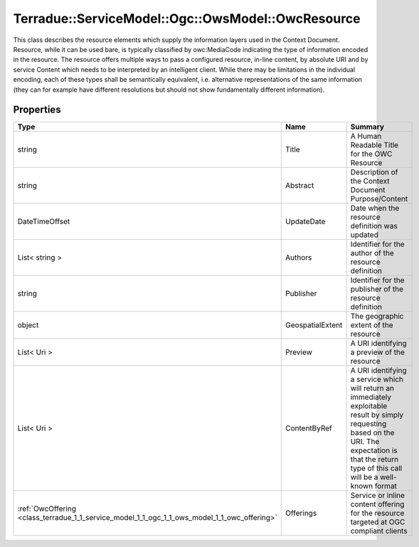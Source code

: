 .. _class_terradue_1_1_service_model_1_1_ogc_1_1_ows_model_1_1_owc_resource:

Terradue::ServiceModel::Ogc::OwsModel::OwcResource
--------------------------------------------------

This class describes the resource elements which supply the information layers used in the Context Document. Resource, while it can be used bare, is typically classified by owc:MediaCode indicating the type of information encoded in the resource. The resource offers multiple ways to pass a configured resource, in-line content, by absolute URI and by service Content which needs to be interpreted by an intelligent client. While there may be limitations in the individual encoding, each of these types shall be semantically equivalent, i.e. alternative representations of the same information (they can for example have different resolutions but should not show fundamentally different information). 


.. uml::

  !include includes/skins.iuml
  skinparam backgroundColor #FFFFFF
  skinparam componentStyle uml2
  !include source/classes/class_terradue_1_1_service_model_1_1_ogc_1_1_ows_model_1_1_owc_resource.iuml



Properties
^^^^^^^^^^

.. cssclass:: propertiestable

+----------------------------------------------------------------------------------------------+------------------+-----------------------------------------------------------------------------------------------------------------------------------------------------------------------------------------------------------+
| Type                                                                                         | Name             | Summary                                                                                                                                                                                                   |
+==============================================================================================+==================+===========================================================================================================================================================================================================+
| string                                                                                       | Title            | A Human Readable Title for the OWC Resource                                                                                                                                                               |
+----------------------------------------------------------------------------------------------+------------------+-----------------------------------------------------------------------------------------------------------------------------------------------------------------------------------------------------------+
| string                                                                                       | Abstract         | Description of the Context Document Purpose/Content                                                                                                                                                       |
+----------------------------------------------------------------------------------------------+------------------+-----------------------------------------------------------------------------------------------------------------------------------------------------------------------------------------------------------+
| DateTimeOffset                                                                               | UpdateDate       | Date when the resource definition was updated                                                                                                                                                             |
+----------------------------------------------------------------------------------------------+------------------+-----------------------------------------------------------------------------------------------------------------------------------------------------------------------------------------------------------+
| List< string >                                                                               | Authors          | Identifier for the author of the resource definition                                                                                                                                                      |
+----------------------------------------------------------------------------------------------+------------------+-----------------------------------------------------------------------------------------------------------------------------------------------------------------------------------------------------------+
| string                                                                                       | Publisher        | Identifier for the publisher of the resource definition                                                                                                                                                   |
+----------------------------------------------------------------------------------------------+------------------+-----------------------------------------------------------------------------------------------------------------------------------------------------------------------------------------------------------+
| object                                                                                       | GeospatialExtent | The geographic extent of the resource                                                                                                                                                                     |
+----------------------------------------------------------------------------------------------+------------------+-----------------------------------------------------------------------------------------------------------------------------------------------------------------------------------------------------------+
| List< Uri >                                                                                  | Preview          | A URI identifying a preview of the resource                                                                                                                                                               |
+----------------------------------------------------------------------------------------------+------------------+-----------------------------------------------------------------------------------------------------------------------------------------------------------------------------------------------------------+
| List< Uri >                                                                                  | ContentByRef     | A URI identifying a service which will return an immediately exploitable result by simply requesting based on the URI. The expectation is that the return type of this call will be a well-known format   |
+----------------------------------------------------------------------------------------------+------------------+-----------------------------------------------------------------------------------------------------------------------------------------------------------------------------------------------------------+
| :ref:`OwcOffering <class_terradue_1_1_service_model_1_1_ogc_1_1_ows_model_1_1_owc_offering>` | Offerings        | Service or inline content offering for the resource targeted at OGC compliant clients                                                                                                                     |
+----------------------------------------------------------------------------------------------+------------------+-----------------------------------------------------------------------------------------------------------------------------------------------------------------------------------------------------------+

